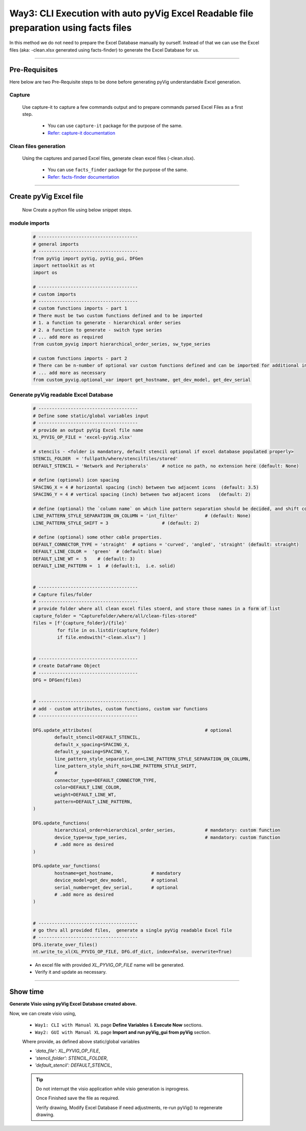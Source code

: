 Way3: CLI Execution with auto pyVig Excel Readable file preparation using facts files
=====================================================================================



In this method we do not need to prepare the Excel Database manually by ourself. Instead of that we can use the Excel files (aka: -clean.xlsx generated using facts-finder) 
to generate the Excel Database for us.  


-----

Pre-Requisites
--------------



Here below are two Pre-Requisite steps to be done before generating pyVig understandable Excel generation.

Capture
^^^^^^^

	Use capture-it to capture a few commands output and to prepare commands parsed Excel Files as a first step. 

		* You can use ``capture-it`` package for the purpose of the same.
		* `Refer: capture-it documentation <https://capture-it.readthedocs.io>`_
	
	
Clean files generation
^^^^^^^^^^^^^^^^^^^^^^

	Using the captures and parsed Excel files, generate clean excel files (-clean.xlsx).

		* You can use ``facts_finder`` package for the purpose of the same.
		* `Refer: facts-finder documentation <https://facts-finder.readthedocs.io>`_



-----

Create pyVig Excel file
-----------------------


	Now Create a python file using below snippet steps.


module imports
^^^^^^^^^^^^^^

	.. code-block:: python

			# -------------------------------------
			# general imports
			# -------------------------------------
			from pyVig import pyVig, pyVig_gui, DFGen
			import nettoolkit as nt
			import os

			# -------------------------------------
			# custom imports
			# -------------------------------------
			# custom functions imports - part 1
			# There must be two custom functions defined and to be imported
			# 1. a function to generate - hierarchical order series
			# 2. a function to generate - switch type series
			# ... add more as required
			from custom_pyvig import hierarchical_order_series, sw_type_series

			# custom functions imports - part 2
			# There can be n-number of optional var custom functions defined and can be imported for additional informations on device. such as 'serial', 'model'  from 'var' tab of -clean excel file.
			# ... add more as necessary
			from custom_pyvig.optional_var import get_hostname, get_dev_model, get_dev_serial


Generate pyVig readable Excel Database
^^^^^^^^^^^^^^^^^^^^^^^^^^^^^^^^^^^^^^

	.. code-block:: python

			# -------------------------------------
			# Define some static/global variables input
			# -------------------------------------
			# provide an output pyVig Excel file name 
			XL_PYVIG_OP_FILE = 'excel-pyVig.xlsx'

			# stencils - <folder is mandatory, default stencil optional if excel database populated properly> 		
			STENCIL_FOLDER  = 'fullpath/where/stencilfiles/stored'
			DEFAULT_STENCIL = 'Network and Peripherals'	# notice no path, no extension here (default: None)

			# define (optional) icon spacing
			SPACING_X = 4 # horizontal spacing (inch) between two adjacent icons  (default: 3.5)
			SPACING_Y = 4 # vertical spacing (inch) between two adjacent icons   (default: 2)

			# define (optional) the `column name` on which line pattern separation should be decided, and shift count step for each change
			LINE_PATTERN_STYLE_SEPARATION_ON_COLUMN = 'int_filter'		# (default: None)
			LINE_PATTERN_STYLE_SHIFT = 3			# (default: 2)

			# define (optional) some other cable properties.
			DEFAULT_CONNECTOR_TYPE = 'straight'  # options = 'curved', 'angled', 'straight' (default: straight)
			DEFAULT_LINE_COLOR =  'green'  # (default: blue)
			DEFAULT_LINE_WT =  5 	# (default: 3)
			DEFAULT_LINE_PATTERN =  1  # (default:1,  i.e. solid)


			# -------------------------------------
			# Capture files/folder
			# -------------------------------------
			# provide folder where all clean excel files stoerd, and store those names in a form of list
			capture_folder = "Capturefolder/where/all/clean-files-stored"
			files = [f'{capture_folder}/{file}' 
			         for file in os.listdir(capture_folder) 
			         if file.endswith("-clean.xlsx") ]


			# -------------------------------------
			# create DataFrame Object  
			# -------------------------------------
			DFG = DFGen(files)


			# -------------------------------------
			# add - custom attributes, custom functions, custom var functions						
			# -------------------------------------

			DFG.update_attributes(			                        # optional
				default_stencil=DEFAULT_STENCIL,
				default_x_spacing=SPACING_X,
				default_y_spacing=SPACING_Y,
				line_pattern_style_separation_on=LINE_PATTERN_STYLE_SEPARATION_ON_COLUMN,
				line_pattern_style_shift_no=LINE_PATTERN_STYLE_SHIFT,
				#
				connector_type=DEFAULT_CONNECTOR_TYPE,
				color=DEFAULT_LINE_COLOR,
				weight=DEFAULT_LINE_WT,
				pattern=DEFAULT_LINE_PATTERN,
			)

			DFG.update_functions(
				hierarchical_order=hierarchical_order_series,		# mandatory: custom function
				device_type=sw_type_series,				# mandatory: custom function
				# .add more as desired
			)

			DFG.update_var_functions(
				hostname=get_hostname,              # mandatory
				device_model=get_dev_model,         # optional
				serial_number=get_dev_serial,       # optional
				# .add more as desired
			)


			# -------------------------------------
			# go thru all provided files,  generate a single pyVig readable Excel file
			# -------------------------------------
			DFG.iterate_over_files()
			nt.write_to_xl(XL_PYVIG_OP_FILE, DFG.df_dict, index=False, overwrite=True)




	* An excel file with provided *XL_PYVIG_OP_FILE* name will be generated.
	* Verify it and update as necessary.


-----


Show time
---------

**Generate Visio using pyVig Excel Database created above.**

Now, we can create visio using,

	* ``Way1: CLI with Manual XL`` page **Define Variables** & **Execute Now** sections.
	* ``Way2: GUI with Manual XL`` page **Import and run pyVig_gui from pyVig** section.
	
	Where provide, as defined above static/global variables
	
    	* *'data_file': XL_PYVIG_OP_FILE*,
    	* *'stencil_folder': STENCIL_FOLDER*,
    	* *'default_stencil': DEFAULT_STENCIL*,



	.. tip::
		
		Do not interrupt the visio application while visio generation is inprogress. 

		Once Finished save the file as required.

		Verify drawing,  Modify Excel Database if need adjustments, re-run pyVig() to regenerate drawing.


